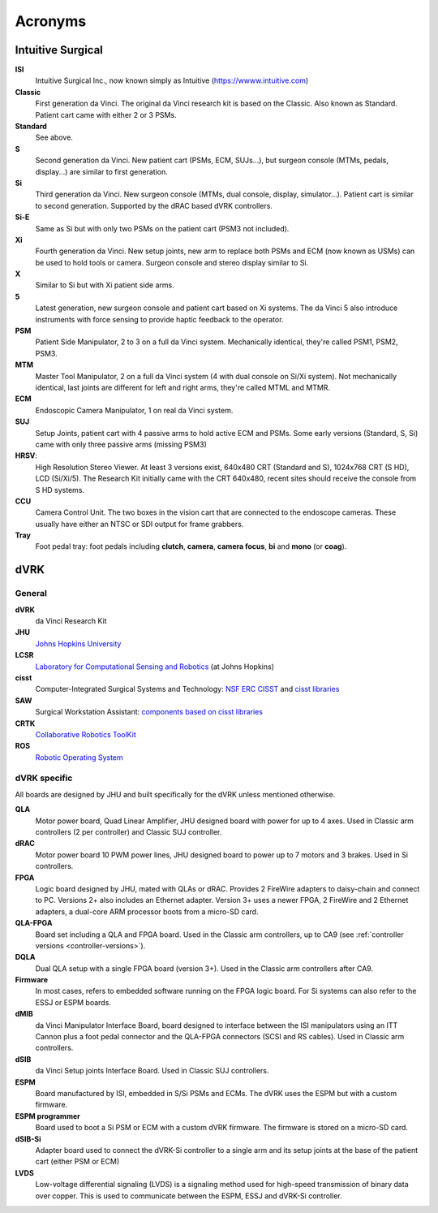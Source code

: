 .. _acronyms:

********
Acronyms
********

Intuitive Surgical
##################

**ISI**
  Intuitive Surgical Inc., now known simply as Intuitive (https://wwww.intuitive.com)

**Classic**
  First generation da Vinci. The original da Vinci research kit is based on the Classic. Also known as Standard.  Patient cart came with either 2 or 3 PSMs.

**Standard**
  See above.

**S**
  Second generation da Vinci. New patient cart (PSMs, ECM, SUJs...), but surgeon console (MTMs, pedals, display...) are similar to first generation.

**Si**
  Third generation da Vinci. New surgeon console (MTMs, dual console, display, simulator...). Patient cart is similar to second generation. Supported by the dRAC based dVRK controllers.

**Si-E**
  Same as Si but with only two PSMs on the patient cart (PSM3 not included).

**Xi**
  Fourth generation da Vinci.  New setup joints, new arm to replace both PSMs and ECM (now known as USMs) can be used to hold tools or camera.  Surgeon console and stereo display similar to Si.

**X**
  Similar to Si but with Xi patient side arms.

**5**
  Latest generation, new surgeon console and patient cart based on Xi systems.  The da Vinci 5 also introduce instruments with force sensing to provide haptic feedback to the operator.

**PSM**
  Patient Side Manipulator, 2 to 3 on a full da Vinci system. Mechanically identical, they're called PSM1, PSM2, PSM3.

**MTM**
  Master Tool Manipulator, 2 on a full da Vinci system (4 with dual console on Si/Xi system). Not mechanically identical, last joints are different for left and right arms, they're called MTML and MTMR.

**ECM**
  Endoscopic Camera Manipulator, 1 on real da Vinci system.

**SUJ**
  Setup Joints, patient cart with 4 passive arms to hold active
  ECM and PSMs.  Some early versions (Standard, S, Si) came with only
  three passive arms (missing PSM3)

**HRSV**:
  High Resolution Stereo Viewer.  At least 3 versions exist, 640x480 CRT (Standard and S), 1024x768 CRT (S HD), LCD (Si/Xi/5). The Research Kit initially came with the CRT 640x480, recent sites should receive the console from S HD systems.

**CCU**
  Camera Control Unit. The two boxes in the vision cart that are connected to the endoscope cameras.  These usually have either an NTSC or SDI output for frame grabbers.

**Tray**
  Foot pedal tray: foot pedals including **clutch**, **camera**, **camera focus**, **bi** and **mono** (or **coag**).


dVRK
####

General
*******

**dVRK**
  da Vinci Research Kit

**JHU**
  `Johns Hopkins University <https://www.jhu.edu>`_

**LCSR**
  `Laboratory for Computational Sensing and Robotics <https://lcsr.jhu.edu/>`_ (at Johns Hopkins)

**cisst**
  Computer-Integrated Surgical Systems and Technology: `NSF ERC CISST <https://cisst.org>`_ and `cisst libraries <https://github.com/jhu-cisst>`_

**SAW**
  Surgical Workstation Assistant: `components based on cisst libraries <https://github.com/jhu-cisst/cisst/wiki/cisst-libraries-and-SAW-components>`_

**CRTK**
  `Collaborative Robotics ToolKit <https://crtk-robotics.readthedocs.io>`_

**ROS**
  `Robotic Operating System <https://www.ros.org>`_

dVRK specific
*************

All boards are designed by JHU and built specifically for the dVRK unless mentioned otherwise.

**QLA**
  Motor power board, Quad Linear Amplifier, JHU designed board with power for up to 4 axes.  Used in Classic arm controllers (2 per controller) and Classic SUJ controller.

**dRAC**
  Motor power board 10 PWM power lines, JHU designed board to power up to 7 motors and 3 brakes.  Used in Si controllers.

**FPGA**
  Logic board designed by JHU, mated with QLAs or dRAC. Provides 2 FireWire adapters to daisy-chain and connect to PC. Versions 2+ also includes an Ethernet adapter.  Version 3+ uses a newer FPGA, 2 FireWire and 2 Ethernet adapters, a dual-core ARM processor boots from a micro-SD card.

**QLA-FPGA**
  Board set including a QLA and FPGA board.  Used in the Classic arm controllers, up to CA9 (see :ref:`controller versions <controller-versions>`).

**DQLA**
  Dual QLA setup with a single FPGA board (version 3+).  Used in the Classic arm controllers after CA9.

**Firmware**
  In most cases, refers to embedded software running on the FPGA logic board.  For Si systems can also refer to the ESSJ or ESPM boards.

**dMIB**
  da Vinci Manipulator Interface Board, board designed to interface between the ISI manipulators using an ITT Cannon plus a foot pedal connector and the QLA-FPGA connectors (SCSI and RS cables).  Used in Classic arm controllers.

**dSIB**
  da Vinci Setup joints Interface Board.  Used in Classic SUJ controllers.

**ESPM**
  Board manufactured by ISI, embedded in S/Si PSMs and ECMs. The dVRK uses the ESPM but with a custom firmware.

**ESPM programmer**
  Board used to boot a Si PSM or ECM with a custom dVRK firmware.  The firmware is stored on a micro-SD card.

**dSIB-Si**
  Adapter board used to connect the dVRK-Si controller to a single arm and its setup joints at the base of the patient cart (either PSM or ECM)

**LVDS**
  Low-voltage differential signaling (LVDS) is a signaling
  method used for high-speed transmission of binary data over copper.
  This is used to communicate between the ESPM, ESSJ and dVRK-Si
  controller.
